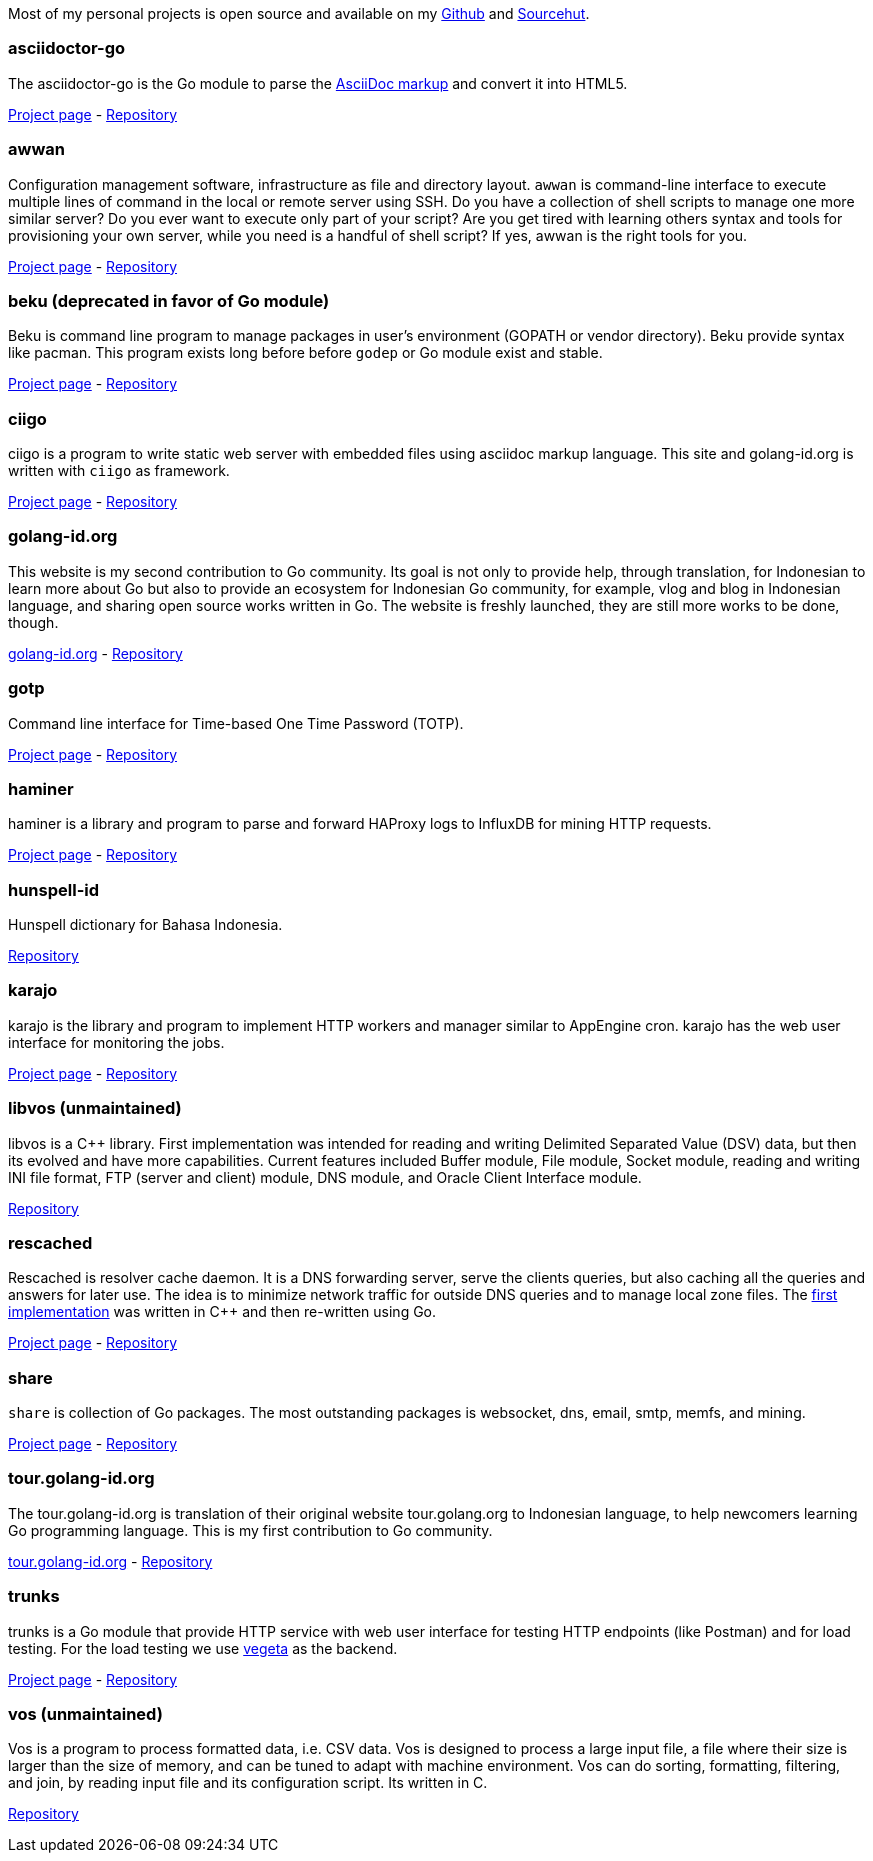
Most of my personal projects is open source and available on my
https://github.com/shuLhan[Github^]
and
https://sr.ht/~shulhan[Sourcehut^].

===  asciidoctor-go

The asciidoctor-go is the Go module to parse the
https://asciidoctor.org/docs/what-is-asciidoc[AsciiDoc markup^]
and convert it into HTML5.

link:/project/asciidoctor-go/[Project page^] -
https://git.sr.ht/~shulhan/asciidoctor-go[Repository^]

===  awwan

Configuration management software, infrastructure as file and
directory layout.
`awwan` is command-line interface to execute multiple lines of command in the
local or remote server using SSH.
Do you have a collection of shell scripts to manage one more similar server?
Do you ever want to execute only part of your script? Are you get tired with
learning others syntax and tools for provisioning your own server, while you
need is a handful of shell script?
If yes, awwan is the right tools for you.

link:/project/awwan/[Project page^] -
https://git.sr.ht/~shulhan/awwan[Repository^]

===  beku (deprecated in favor of Go module)

Beku is command line program to manage packages in user's
environment (GOPATH or vendor directory).
Beku provide syntax like pacman.
This program exists long before before `godep` or Go module exist and stable.

link:/project/beku/[Project page^] -
https://github.com/shuLhan/beku[Repository^]

=== ciigo

ciigo is a program to write static web server with embedded files
using asciidoc markup language.
This site and golang-id.org is written with `ciigo` as framework.

link:/project/ciigo/[Project page^] -
https://git.sr.ht/~shulhan/ciigo[Repository^]

===  golang-id.org

This website is my second contribution to Go community.
Its goal is not only to provide help, through translation, for Indonesian to
learn more about Go but also to provide an ecosystem for Indonesian Go
community, for example, vlog and blog in Indonesian language, and sharing open
source works written in Go.
The website is freshly launched, they are still more works to be done, though.

https://golang-id.org[golang-id.org^] -
https://github.com/golang-id/web[Repository^]

===  gotp

Command line interface for Time-based One Time Password (TOTP).

link:/project/gotp/[Project page^] -
https://sr.ht/~shulhan/gotp[Repository^]

===  haminer

haminer is a library and program to parse and forward HAProxy logs
to InfluxDB for mining HTTP requests.

link:/project/haminer/[Project page^] -
https://github.com/shuLhan/haminer[Repository^]

===  hunspell-id

Hunspell dictionary for Bahasa Indonesia.

https://github.com/shuLhan/hunspell-id[Repository^]

===  karajo

karajo is the library and program to implement HTTP workers and manager
similar to AppEngine cron.
karajo has the web user interface for monitoring the jobs.

link:/project/karajo/[Project page^] -
https://git.sr.ht/~shulhan/karajo[Repository^]

===  libvos (unmaintained)

libvos is a C++ library.
First implementation was intended for reading and writing Delimited Separated
Value (DSV) data, but then its evolved and have more capabilities.
Current features included Buffer module, File module, Socket module, reading
and writing INI file format, FTP (server and client) module, DNS module, and
Oracle Client Interface module.

https://github.com/shuLhan/libvos[Repository^]

===  rescached

Rescached is resolver cache daemon.
It is a DNS forwarding server, serve the clients queries, but also caching all
the queries and answers for later use.
The idea is to minimize network traffic for outside DNS queries and to manage
local zone files.
The
https://github.com/shuLhan/rescached[first implementation^]
was written in C++ and then re-written using Go.

link:/project/rescached/[Project page^] -
https://github.com/shuLhan/rescached-go[Repository^]

===  share

`share` is collection of Go packages.
The most outstanding packages is websocket, dns, email, smtp, memfs, and
mining.

link:/project/share/[Project page^] -
https://github.com/shuLhan/share[Repository^]

===  tour.golang-id.org

The tour.golang-id.org is translation of their original website
tour.golang.org to Indonesian language, to help newcomers learning Go
programming language.
This is my first contribution to Go community.

https://tour.golang-id.org[tour.golang-id.org^] -
https://github.com/golang-id/tour[Repository^]

===  trunks

trunks is a Go module that provide HTTP service with web user interface for
testing HTTP endpoints (like Postman) and for load testing.
For the load testing we use
https://github.com/tsenart/vegeta[vegeta^]
as the backend.

link:/project/trunks/[Project page^] -
https://sr.ht/~shulhan/trunks[Repository^]

===  vos (unmaintained)

Vos is a program to process formatted data, i.e. CSV data.
Vos is designed to process a large input file, a file where their size is
larger than the size of memory, and can be tuned to adapt with machine
environment.
Vos can do sorting, formatting, filtering, and join, by reading input file and
its configuration script.
Its written in C.

https://github.com/shuLhan/vos[Repository^]

